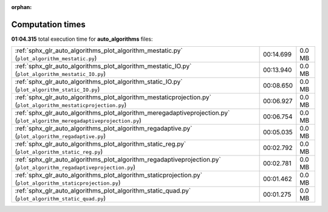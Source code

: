 
:orphan:

.. _sphx_glr_auto_algorithms_sg_execution_times:

Computation times
=================
**01:04.315** total execution time for **auto_algorithms** files:

+---------------------------------------------------------------------------------------------------------------------------+-----------+--------+
| :ref:`sphx_glr_auto_algorithms_plot_algorithm_mestatic.py` (``plot_algorithm_mestatic.py``)                               | 00:14.699 | 0.0 MB |
+---------------------------------------------------------------------------------------------------------------------------+-----------+--------+
| :ref:`sphx_glr_auto_algorithms_plot_algorithm_mestatic_IO.py` (``plot_algorithm_mestatic_IO.py``)                         | 00:13.940 | 0.0 MB |
+---------------------------------------------------------------------------------------------------------------------------+-----------+--------+
| :ref:`sphx_glr_auto_algorithms_plot_algorithm_static_IO.py` (``plot_algorithm_static_IO.py``)                             | 00:08.650 | 0.0 MB |
+---------------------------------------------------------------------------------------------------------------------------+-----------+--------+
| :ref:`sphx_glr_auto_algorithms_plot_algorithm_mestaticprojection.py` (``plot_algorithm_mestaticprojection.py``)           | 00:06.927 | 0.0 MB |
+---------------------------------------------------------------------------------------------------------------------------+-----------+--------+
| :ref:`sphx_glr_auto_algorithms_plot_algorithm_meregadaptiveprojection.py` (``plot_algorithm_meregadaptiveprojection.py``) | 00:06.754 | 0.0 MB |
+---------------------------------------------------------------------------------------------------------------------------+-----------+--------+
| :ref:`sphx_glr_auto_algorithms_plot_algorithm_regadaptive.py` (``plot_algorithm_regadaptive.py``)                         | 00:05.035 | 0.0 MB |
+---------------------------------------------------------------------------------------------------------------------------+-----------+--------+
| :ref:`sphx_glr_auto_algorithms_plot_algorithm_static_reg.py` (``plot_algorithm_static_reg.py``)                           | 00:02.792 | 0.0 MB |
+---------------------------------------------------------------------------------------------------------------------------+-----------+--------+
| :ref:`sphx_glr_auto_algorithms_plot_algorithm_regadaptiveprojection.py` (``plot_algorithm_regadaptiveprojection.py``)     | 00:02.781 | 0.0 MB |
+---------------------------------------------------------------------------------------------------------------------------+-----------+--------+
| :ref:`sphx_glr_auto_algorithms_plot_algorithm_staticprojection.py` (``plot_algorithm_staticprojection.py``)               | 00:01.462 | 0.0 MB |
+---------------------------------------------------------------------------------------------------------------------------+-----------+--------+
| :ref:`sphx_glr_auto_algorithms_plot_algorithm_static_quad.py` (``plot_algorithm_static_quad.py``)                         | 00:01.275 | 0.0 MB |
+---------------------------------------------------------------------------------------------------------------------------+-----------+--------+
